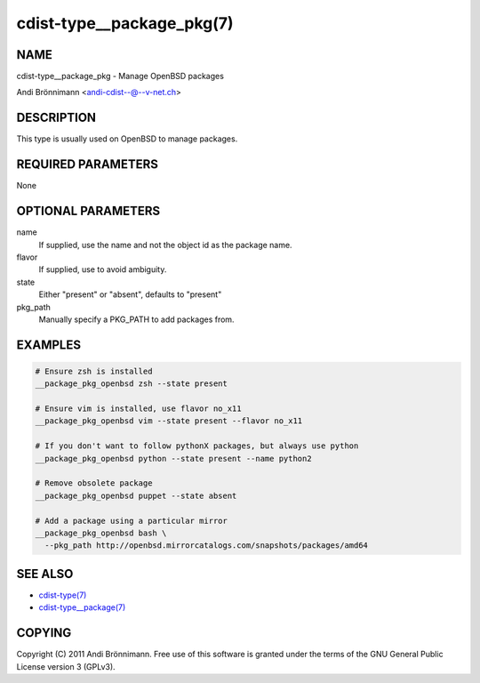 cdist-type__package_pkg(7)
==========================

NAME
----
cdist-type__package_pkg - Manage OpenBSD packages

Andi Brönnimann <andi-cdist--@--v-net.ch>


DESCRIPTION
-----------
This type is usually used on OpenBSD to manage packages.


REQUIRED PARAMETERS
-------------------
None


OPTIONAL PARAMETERS
-------------------
name
    If supplied, use the name and not the object id as the package name.

flavor
    If supplied, use to avoid ambiguity.

state
    Either "present" or "absent", defaults to "present"

pkg_path
    Manually specify a PKG_PATH to add packages from.

EXAMPLES
--------

.. code-block:: sh

    # Ensure zsh is installed
    __package_pkg_openbsd zsh --state present

    # Ensure vim is installed, use flavor no_x11
    __package_pkg_openbsd vim --state present --flavor no_x11

    # If you don't want to follow pythonX packages, but always use python
    __package_pkg_openbsd python --state present --name python2

    # Remove obsolete package
    __package_pkg_openbsd puppet --state absent

    # Add a package using a particular mirror
    __package_pkg_openbsd bash \
      --pkg_path http://openbsd.mirrorcatalogs.com/snapshots/packages/amd64


SEE ALSO
--------
- `cdist-type(7) <cdist-type.html>`_
- `cdist-type__package(7) <cdist-type__package.html>`_


COPYING
-------
Copyright \(C) 2011 Andi Brönnimann. Free use of this software is
granted under the terms of the GNU General Public License version 3 (GPLv3).
